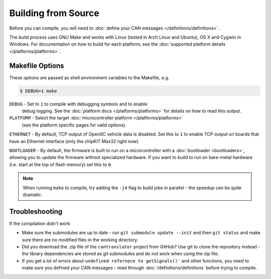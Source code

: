 ====================
Building from Source
====================

Before you can compile, you will need to :doc:`define your CAN messages
</definitions/definitions>`.

The build process uses GNU Make and works with Linux (tested in Arch Linux and
Ubuntu), OS X and Cygwin in Windows. For documentation on how to build for each
platform, see the :doc:`supported platform details </platforms/platforms>`.

Makefile Options
================

These options are passed as shell environment variables to the Makefile, e.g.

.. code-block:: sh

   $ DEBUG=1 make

``DEBUG`` - Set to ``1`` to compile with debugging symbols and to enable
      debug logging. See the :doc:`platform docs </platforms/platforms>` for
      details on how to read this output.

``PLATFORM`` - Select the target :doc:`microcontroller platform </platforms/platforms>`
   (see the platform specific pages for valid options).

``ETHERNET`` - By default, TCP output of OpenXC vehicle data is disabled. Set
this to ``1`` to enable TCP output on boards that have an Ethernet interface (only
the chipKIT Max32 right now).

``BOOTLOADER`` - By default, the firmware is built to run on a microcontroller
with a :doc:`bootloader <bootloaders>`, allowing you to update the firmware
without specialized hardware. If you want to build to run on bare-metal hardware
(i.e. start at the top of flash memory) set this to ``0``.

.. note::

   When running ``make`` to compile, try adding the ``-j4`` flag to build jobs
   in parallel - the speedup can be quite dramatic.

Troubleshooting
===============

If the compilation didn't work:

-  Make sure the submodules are up to date - run
   ``git submodule update --init`` and then ``git status`` and make sure
   there are no modified files in the working directory.
-  Did you download the .zip file of the ``cantranslator`` project from
   GitHub? Use git to clone the repository instead - the library dependencies
   are stored as git submodules and do not work when using the zip file.
-  If you get a lot of errors about ``undefined refernece to getSignals()'`` and
   other functions, you need to make sure you defined your CAN messages - read
   through :doc:`/definitions/definitions` before trying to compile.

